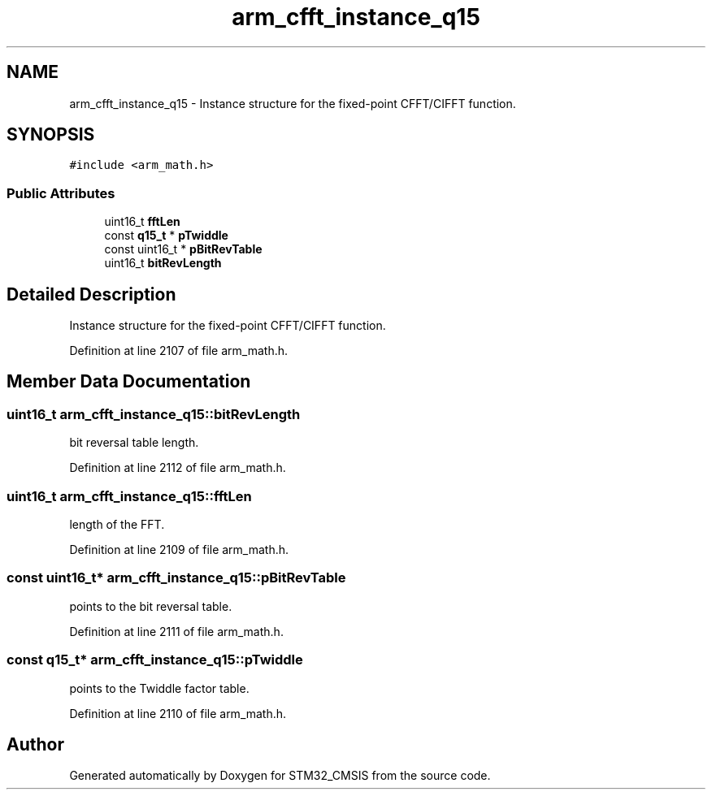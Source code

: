 .TH "arm_cfft_instance_q15" 3 "Sun Apr 16 2017" "STM32_CMSIS" \" -*- nroff -*-
.ad l
.nh
.SH NAME
arm_cfft_instance_q15 \- Instance structure for the fixed-point CFFT/CIFFT function\&.  

.SH SYNOPSIS
.br
.PP
.PP
\fC#include <arm_math\&.h>\fP
.SS "Public Attributes"

.in +1c
.ti -1c
.RI "uint16_t \fBfftLen\fP"
.br
.ti -1c
.RI "const \fBq15_t\fP * \fBpTwiddle\fP"
.br
.ti -1c
.RI "const uint16_t * \fBpBitRevTable\fP"
.br
.ti -1c
.RI "uint16_t \fBbitRevLength\fP"
.br
.in -1c
.SH "Detailed Description"
.PP 
Instance structure for the fixed-point CFFT/CIFFT function\&. 
.PP
Definition at line 2107 of file arm_math\&.h\&.
.SH "Member Data Documentation"
.PP 
.SS "uint16_t arm_cfft_instance_q15::bitRevLength"
bit reversal table length\&. 
.PP
Definition at line 2112 of file arm_math\&.h\&.
.SS "uint16_t arm_cfft_instance_q15::fftLen"
length of the FFT\&. 
.PP
Definition at line 2109 of file arm_math\&.h\&.
.SS "const uint16_t* arm_cfft_instance_q15::pBitRevTable"
points to the bit reversal table\&. 
.PP
Definition at line 2111 of file arm_math\&.h\&.
.SS "const \fBq15_t\fP* arm_cfft_instance_q15::pTwiddle"
points to the Twiddle factor table\&. 
.PP
Definition at line 2110 of file arm_math\&.h\&.

.SH "Author"
.PP 
Generated automatically by Doxygen for STM32_CMSIS from the source code\&.
